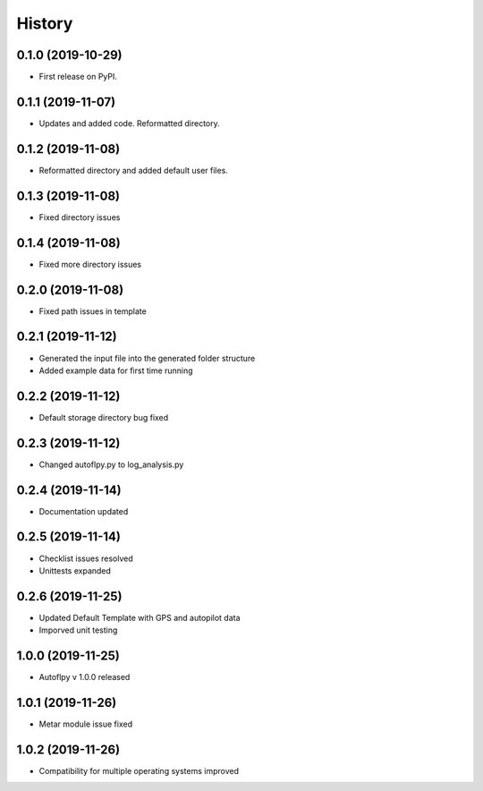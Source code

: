 =======
History
=======

0.1.0 (2019-10-29)
------------------

* First release on PyPI.

0.1.1 (2019-11-07)
------------------

* Updates and added code. Reformatted directory.

0.1.2 (2019-11-08)
------------------

* Reformatted directory and added default user files.

0.1.3 (2019-11-08)
------------------

* Fixed directory issues

0.1.4 (2019-11-08)
------------------

* Fixed more directory issues

0.2.0 (2019-11-08)
------------------

* Fixed path issues in template

0.2.1 (2019-11-12)
------------------

* Generated the input file into the generated folder structure
* Added example data for first time running

0.2.2 (2019-11-12)
------------------

* Default storage directory bug fixed

0.2.3 (2019-11-12)
------------------

* Changed autoflpy.py to log_analysis.py

0.2.4 (2019-11-14)
------------------

* Documentation updated

0.2.5 (2019-11-14)
------------------

* Checklist issues resolved
* Unittests expanded

0.2.6 (2019-11-25)
------------------

* Updated Default Template with GPS and autopilot data
* Imporved unit testing

1.0.0 (2019-11-25)
------------------

* Autoflpy v 1.0.0 released

1.0.1 (2019-11-26)
------------------

* Metar module issue fixed

1.0.2 (2019-11-26)
------------------

* Compatibility for multiple operating systems improved